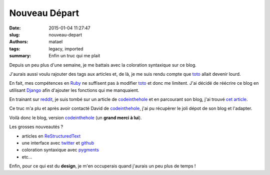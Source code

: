 ==============
Nouveau Départ
==============

:date: 2015-01-04 11:27:47
:slug: nouveau-depart
:authors: matael
:tags: legacy, imported
:summary: Enfin un truc qui me plait


Depuis un peu plus d'une semaine, je me battais avec la coloration syntaxique sur ce blog.

J'aurais aussi voulu rajouter des tags aux articles et, de là, je me suis rendu compte que toto_ allait devenir lourd.

En fait, mes compétences en Ruby_ ne suffisent pas à modifier toto_ et donc me limitent.
J'ai décidé de réécrire ce blog en utilisant Django_ afin d'ajouter les fonctions qui me manquaient.

En trainant sur reddit_, je suis tombé sur un article de codeinthehole_ et en parcourant son blog, j'ai trouvé `cet article`_.

Ce truc m'a plu et après avoir contacté David de codeinthehole_, j'ai pu récupèrer le joli dépot de son blog et l'adapter.

Voilà donc le blog, version codeinthehole_ (un **grand merci à lui**).

Les grosses nouveautés ?

* articles en ReStructuredText_
* une interface avec twitter_ et github_
* coloration syntaxique avec pygments_
* etc...

Enfin, pour ce qui est du **design**, je m'en occuperais quand j'aurais un peu plus de temps !

.. _toto: http://cloudhead.io/toto
.. _Ruby: http://www.ruby-lang.org/fr/
.. _Django: https://www.djangoproject.com/
.. _reddit: http://reddit.com
.. _codeinthehole: http://codeinthehole.com/
.. _cet article: http://codeinthehole.com/writing/rewriting-codeintheholecom/
.. _ReStructuredText: http://docutils.sourceforge.net/rst.html
.. _twitter: https://twitter.com/Matael
.. _github: https://github.com/Matael
.. _pygments: http://pygments.org
